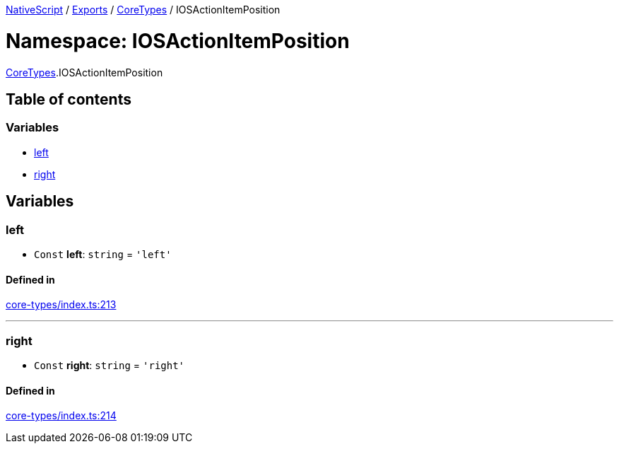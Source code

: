 

xref:../README.adoc[NativeScript] / xref:../modules.adoc[Exports] / xref:CoreTypes.adoc[CoreTypes] / IOSActionItemPosition

= Namespace: IOSActionItemPosition

xref:CoreTypes.adoc[CoreTypes].IOSActionItemPosition

== Table of contents

=== Variables

* link:CoreTypes.IOSActionItemPosition.md#left[left]
* link:CoreTypes.IOSActionItemPosition.md#right[right]

== Variables

[#left]
=== left

• `Const` *left*: `string` = `'left'`

==== Defined in

https://github.com/NativeScript/NativeScript/blob/02d4834bd/packages/core/core-types/index.ts#L213[core-types/index.ts:213]

'''

[#right]
=== right

• `Const` *right*: `string` = `'right'`

==== Defined in

https://github.com/NativeScript/NativeScript/blob/02d4834bd/packages/core/core-types/index.ts#L214[core-types/index.ts:214]

